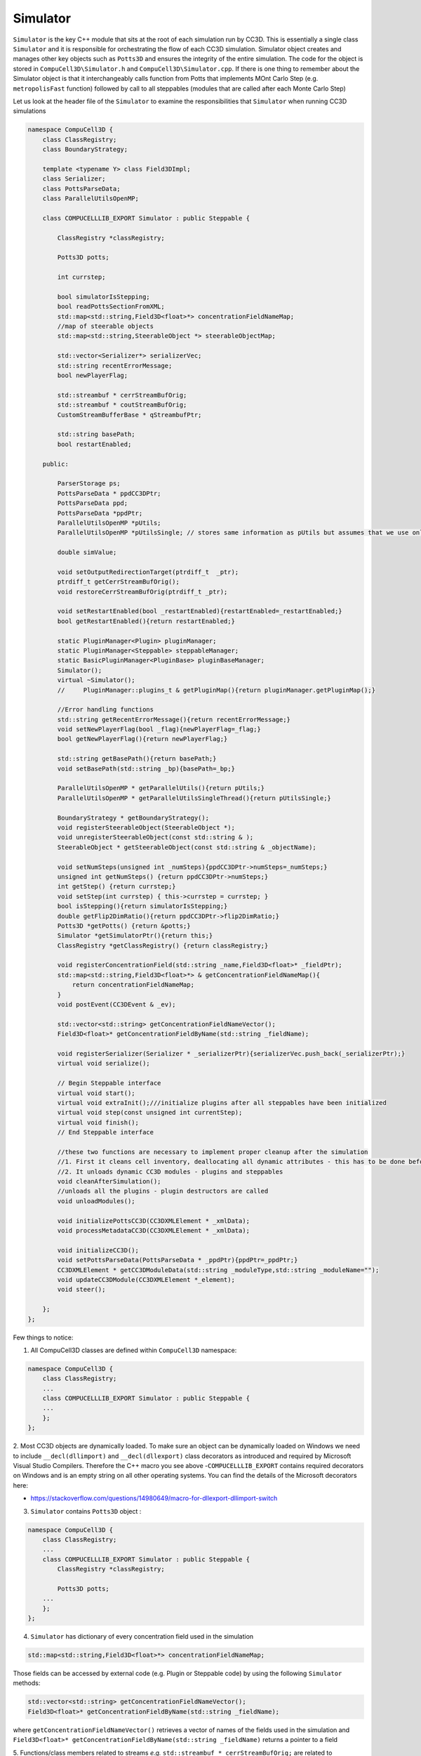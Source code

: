 Simulator
=========

``Simulator`` is the key C++ module that sits at the root of each simulation run by CC3D. This is essentially a single class
``Simulator`` and it is responsible for orchestrating the flow of each CC3D simulation. Simulator object creates and
manages other key objects such as ``Potts3D`` and ensures the integrity of the entire simulation.
The code for the object is stored in ``CompuCell3D\Simulator.h`` and ``CompuCell3D\Simulator.cpp``.
If there is one thing to remember about the Simulator object is that it interchangeably calls function
from Potts that implements MOnt Carlo Step (e.g. ``metropolisFast`` function) followed by call to all steppables (modules that are called after each Monte Carlo Step)

Let us look at the header file of the ``Simulator`` to examine the responsibilities that ``Simulator`` when running CC3D
simulations

.. code-block:: cpp

    namespace CompuCell3D {
        class ClassRegistry;
        class BoundaryStrategy;

        template <typename Y> class Field3DImpl;
        class Serializer;
        class PottsParseData;
        class ParallelUtilsOpenMP;

        class COMPUCELLLIB_EXPORT Simulator : public Steppable {

            ClassRegistry *classRegistry;

            Potts3D potts;

            int currstep;

            bool simulatorIsStepping;
            bool readPottsSectionFromXML;
            std::map<std::string,Field3D<float>*> concentrationFieldNameMap;
            //map of steerable objects
            std::map<std::string,SteerableObject *> steerableObjectMap;

            std::vector<Serializer*> serializerVec;
            std::string recentErrorMessage;
            bool newPlayerFlag;

            std::streambuf * cerrStreamBufOrig;
            std::streambuf * coutStreamBufOrig;
            CustomStreamBufferBase * qStreambufPtr;

            std::string basePath;
            bool restartEnabled;

        public:

            ParserStorage ps;
            PottsParseData * ppdCC3DPtr;
            PottsParseData ppd;
            PottsParseData *ppdPtr;
            ParallelUtilsOpenMP *pUtils;
            ParallelUtilsOpenMP *pUtilsSingle; // stores same information as pUtils but assumes that we use only single CPU - used in modules for which user requests single CPU runs e.g. Potts with large cells

            double simValue;

            void setOutputRedirectionTarget(ptrdiff_t  _ptr);
            ptrdiff_t getCerrStreamBufOrig();
            void restoreCerrStreamBufOrig(ptrdiff_t _ptr);

            void setRestartEnabled(bool _restartEnabled){restartEnabled=_restartEnabled;}
            bool getRestartEnabled(){return restartEnabled;}

            static PluginManager<Plugin> pluginManager;
            static PluginManager<Steppable> steppableManager;
            static BasicPluginManager<PluginBase> pluginBaseManager;
            Simulator();
            virtual ~Simulator();
            //     PluginManager::plugins_t & getPluginMap(){return pluginManager.getPluginMap();}

            //Error handling functions
            std::string getRecentErrorMessage(){return recentErrorMessage;}
            void setNewPlayerFlag(bool _flag){newPlayerFlag=_flag;}
            bool getNewPlayerFlag(){return newPlayerFlag;}

            std::string getBasePath(){return basePath;}
            void setBasePath(std::string _bp){basePath=_bp;}

            ParallelUtilsOpenMP * getParallelUtils(){return pUtils;}
            ParallelUtilsOpenMP * getParallelUtilsSingleThread(){return pUtilsSingle;}

            BoundaryStrategy * getBoundaryStrategy();
            void registerSteerableObject(SteerableObject *);
            void unregisterSteerableObject(const std::string & );
            SteerableObject * getSteerableObject(const std::string & _objectName);

            void setNumSteps(unsigned int _numSteps){ppdCC3DPtr->numSteps=_numSteps;}
            unsigned int getNumSteps() {return ppdCC3DPtr->numSteps;}
            int getStep() {return currstep;}
            void setStep(int currstep) { this->currstep = currstep; }
            bool isStepping(){return simulatorIsStepping;}
            double getFlip2DimRatio(){return ppdCC3DPtr->flip2DimRatio;}
            Potts3D *getPotts() {return &potts;}
            Simulator *getSimulatorPtr(){return this;}
            ClassRegistry *getClassRegistry() {return classRegistry;}

            void registerConcentrationField(std::string _name,Field3D<float>* _fieldPtr);
            std::map<std::string,Field3D<float>*> & getConcentrationFieldNameMap(){
                return concentrationFieldNameMap;
            }
            void postEvent(CC3DEvent & _ev);

            std::vector<std::string> getConcentrationFieldNameVector();
            Field3D<float>* getConcentrationFieldByName(std::string _fieldName);

            void registerSerializer(Serializer * _serializerPtr){serializerVec.push_back(_serializerPtr);}
            virtual void serialize();

            // Begin Steppable interface
            virtual void start();
            virtual void extraInit();///initialize plugins after all steppables have been initialized
            virtual void step(const unsigned int currentStep);
            virtual void finish();
            // End Steppable interface

            //these two functions are necessary to implement proper cleanup after the simulation
            //1. First it cleans cell inventory, deallocating all dynamic attributes - this has to be done before unloading modules
            //2. It unloads dynamic CC3D modules - plugins and steppables
            void cleanAfterSimulation();
            //unloads all the plugins - plugin destructors are called
            void unloadModules();

            void initializePottsCC3D(CC3DXMLElement * _xmlData);
            void processMetadataCC3D(CC3DXMLElement * _xmlData);

            void initializeCC3D();
            void setPottsParseData(PottsParseData * _ppdPtr){ppdPtr=_ppdPtr;}
            CC3DXMLElement * getCC3DModuleData(std::string _moduleType,std::string _moduleName="");
            void updateCC3DModule(CC3DXMLElement *_element);
            void steer();

        };
    };

Few things to notice:

1. All CompuCell3D classes are defined within ``CompuCell3D``  namespace:

.. code-block:: cpp

    namespace CompuCell3D {
        class ClassRegistry;
        ...
        class COMPUCELLLIB_EXPORT Simulator : public Steppable {
        ...
        };
    };

2. Most CC3D objects are dynamically loaded. To make sure an object can be dynamically loaded on Windows we need
to include ``__decl(dllimport)`` and ``__decl(dllexport)`` class decorators as introduced and required by Microsoft
Visual Studio Compilers. Therefore the C++ macro you see above  -``COMPUCELLLIB_EXPORT`` contains required decorators
on Windows and is an empty string on all other operating systems. You can find the details of the Microsoft decorators here:

- https://stackoverflow.com/questions/14980649/macro-for-dllexport-dllimport-switch

3. ``Simulator`` contains ``Potts3D`` object :

.. code-block:: cpp

    namespace CompuCell3D {
        class ClassRegistry;
        ...
        class COMPUCELLLIB_EXPORT Simulator : public Steppable {
            ClassRegistry *classRegistry;

            Potts3D potts;
        ...
        };
    };

4. ``Simulator`` has  dictionary of every concentration field used in the simulation

.. code-block:: cpp

    std::map<std::string,Field3D<float>*> concentrationFieldNameMap;

Those fields can be accessed by external code (e.g. Plugin or Steppable code) by using the following ``Simulator`` methods:

.. code-block:: cpp

		std::vector<std::string> getConcentrationFieldNameVector();
		Field3D<float>* getConcentrationFieldByName(std::string _fieldName);

where ``getConcentrationFieldNameVector()`` retrieves a vector of names of the fields used in the simulation and
``Field3D<float>* getConcentrationFieldByName(std::string _fieldName)`` returns a pointer to a field

5. Functions/class members related to streams *e.g.* ``std::streambuf * cerrStreamBufOrig;`` are related to redirecting
output to either console or to a GUI. We will not discuss them here

6. Core simulator functionality, as far as the flow of the simulation is concerned, is implemented in the following
functions:

.. code-block:: cpp

    void initializeCC3D();
    virtual void start();
    virtual void extraInit();///initialize plugins after all steppables have been initialized
    virtual void step(const unsigned int currentStep);
    virtual void finish();

- ``void initializeCC3D()`` initializes ``Potts3D`` object based on the CC3DML content , as well as loadable modules such as Plugins and Steppables and it is the first Simulator function that is called after parsing of the CC3DML is complete

- ``void extraInit()`` is typically executed next and it calls ``extraInit`` method that is a member of every CompuCel3D plugin. Think of this function as a way of performing a second round of initialization but in the situation where all necessary objects (plugins) are instantiated and properly located inside overseeing objects (``Simulator`` / ``Potts3D``)


- ``void start()`` function calls ``start`` method for all Steppables that were requested by current simulation.

- ``void step(const unsigned int currentStep)`` method executes a single Monte Carlo Step (**MCS**) by calling ``metropolis`` method from Potts3D;

.. code-block:: cpp

    int flips = potts.metropolis(flipAttempts, ppdCC3DPtr->temperature);

and it also calls ``step`` method of every steppable requested by the simulation (including PDE solvers) by calling
``step`` method of a ``classRegistry`` member of the ``Simulator`` object. You may think about ``classRegistry`` as
of a container that stores pointers to Steppable objects. Indeed, if we looks a the
``CompuCell3D\ClassRegistry.h`` declarations we notice that ``ClassRegistry`` class is a collection of containers with
extra functionality that simplify code calls from parent objects (*e.g.* from ``Simulator``):

.. code-block:: cpp

    namespace CompuCell3D {
      class Simulator;

      class COMPUCELLLIB_EXPORT ClassRegistry : public Steppable {
        BasicClassRegistry<Steppable> steppableRegistry;

        typedef std::list<Steppable *> ActiveSteppers_t;
        ActiveSteppers_t activeSteppers;

        typedef std::map<std::string, Steppable *> ActiveSteppersMap_t;
        ActiveSteppersMap_t activeSteppersMap;

        Simulator *simulator;

        std::vector<ParseData *> steppableParseDataVector;

      public:
        ClassRegistry(Simulator *simulator);
        virtual ~ClassRegistry() {}

        Steppable *getStepper(std::string id);

         void addStepper(std::string _type, Steppable *_steppable);

        // Begin Steppable interface
        virtual void extraInit(Simulator *simulator);
        virtual void start();
        virtual void step(const unsigned int currentStep);
        virtual void finish();
        // End Steppable interface

        virtual void initModules(Simulator *_sim);
      };
    };

- Finally the ``void finish()`` method is responsible finishing the simulation. This seemingly simple task involves few critical steps: running few Monte Carlo Steps (of metropolis algorithm) with zero temperature - users specify number of those steps in the CC3DML code (in ``<Anneal>`` element), calling ``finish`` function of every steppable, unloading dynamically loaded modules (Plugins and Steppables) to ensure that subsequent simulations can run without restarting CC3D.

There are clearly more methods in the Simulator objects but the ones described perform most of the work.





